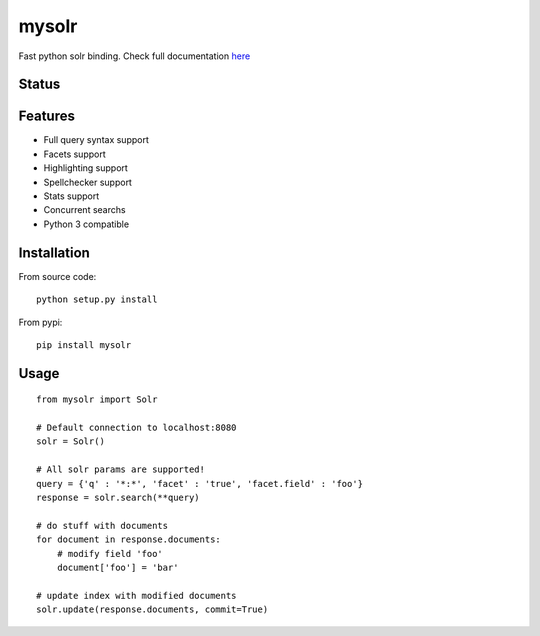 mysolr
======

Fast python solr binding. Check full documentation here_

Status
------

.. image:: https://secure.travis-ci.org/RedTuna/mysolr.png
   :target: https://secure.travis-ci.org/RedTuna/mysolr

Features
--------

* Full query syntax support
* Facets support
* Highlighting support
* Spellchecker support
* Stats support
* Concurrent searchs
* Python 3 compatible


Installation
------------

From source code: ::

  python setup.py install

From pypi: ::

  pip install mysolr


Usage
-----
::

  from mysolr import Solr

  # Default connection to localhost:8080
  solr = Solr()

  # All solr params are supported!
  query = {'q' : '*:*', 'facet' : 'true', 'facet.field' : 'foo'}
  response = solr.search(**query)

  # do stuff with documents
  for document in response.documents:
      # modify field 'foo'
      document['foo'] = 'bar'

  # update index with modified documents
  solr.update(response.documents, commit=True)


.. _here: http://mysolr.redtuna.org
